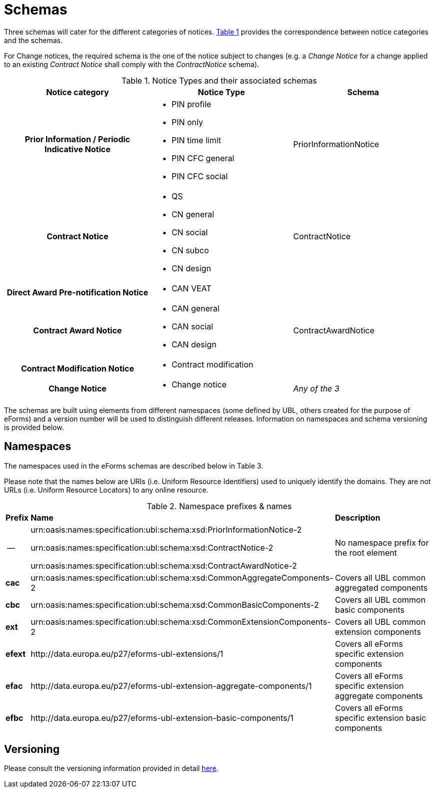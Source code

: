 :xrefstyle: short

= Schemas

Three schemas will cater for the different categories of notices. <<noticeTypesAndTheirAssociatedSchemasTable>> provides the correspondence between notice categories and the schemas.

For Change notices, the required schema is the one of the notice subject
to changes (e.g. a _Change Notice_ for a change applied to an existing
_Contract Notice_ shall comply with the _ContractNotice_ schema).

[[noticeTypesAndTheirAssociatedSchemasTable]]
.Notice Types and their associated schemas
[width="100%",cols=".^34%,.^33%,.^33%",frame="all",grid="all"]
|===
^|*Notice category* ^|*Notice Type* ^|*Schema*

h|Prior Information / Periodic Indicative Notice a|
* PIN profile
* PIN only
* PIN time limit
* PIN CFC general
* PIN CFC social

|PriorInformationNotice

h|Contract Notice a|
* QS
* CN general
* CN social
* CN subco
* CN design

|ContractNotice

h|Direct Award Pre-notification Notice a|* CAN VEAT
.3+a|ContractAwardNotice

h|Contract Award Notice a|
* CAN general
* CAN social
* CAN design

h|Contract Modification Notice a|* Contract modification

h|Change Notice a|* Change notice | _Any of the 3_
|===

The schemas are built using elements from different namespaces (some
defined by UBL, others created for the purpose of eForms) and a version
number will be used to distinguish different releases. Information on
namespaces and schema versioning is provided below.

== Namespaces

The namespaces used in the eForms schemas are described below in Table
3.

Please note that the names below are URIs (i.e. Uniform Resource Identifiers) used to 
uniquely identify the domains. They are not URLs (i.e. Uniform Resource Locators) to 
any online resource.

[[namespacePrefixesNamesTable]]
.Namespace prefixes & names
[cols="^.^5%,.^25%,.^70%",]
[%noheader]
|===
|*Prefix* ^|*Name* ^|*Description*
| -- |
urn:oasis:names:specification:ubl:schema:xsd:PriorInformationNotice-2

urn:oasis:names:specification:ubl:schema:xsd:ContractNotice-2

urn:oasis:names:specification:ubl:schema:xsd:ContractAwardNotice-2

|No namespace prefix for the root element

|*cac*
|urn:oasis:names:specification:ubl:schema:xsd:CommonAggregateComponents-2
|Covers all UBL common aggregated components

|*cbc*
|urn:oasis:names:specification:ubl:schema:xsd:CommonBasicComponents-2
|Covers all UBL common basic components

|*ext*
|urn:oasis:names:specification:ubl:schema:xsd:CommonExtensionComponents-2
|Covers all UBL common extension components

|*efext* |\http://data.europa.eu/p27/eforms-ubl-extensions/1 |Covers all eForms specific
extension components

|*efac* |\http://data.europa.eu/p27/eforms-ubl-extension-aggregate-components/1 |Covers all
eForms specific extension aggregate components

|*efbc* |\http://data.europa.eu/p27/eforms-ubl-extension-basic-components/1 |Covers all eForms
specific extension basic components
|===

[[versioningSection]]
== Versioning

Please consult the versioning information provided in detail xref:ROOT:versioning.adoc[here].